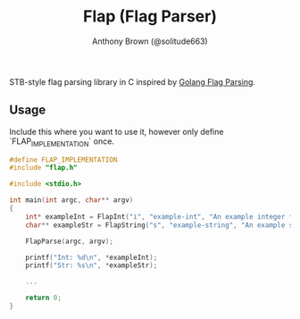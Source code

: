 #+TITLE: Flap (Flag Parser)
#+AUTHOR: Anthony Brown (@solitude663)


STB-style flag parsing library in C inspired by [[https://github.com/golang/go/blob/master/src/flag/flag.go][Golang Flag Parsing]].


** Usage
Include this where you want to use it, however only define `FLAP_IMPLEMENTATION` once.
#+begin_src c
  #define FLAP_IMPLEMENTATION
  #include "flap.h"
#+end_src


#+begin_src c
  #include <stdio.h>

  int main(int argc, char** argv)
  {
      int* exampleInt = FlapInt("i", "example-int", "An example integer flag");
      char** exampleStr = FlapString("s", "example-string", "An example string flag");

      FlapParse(argc, argv);

      printf("Int: %d\n", *exampleInt);
      printf("Str: %s\n", *exampleStr);

      ...
	
      return 0;
  }

#+end_src
